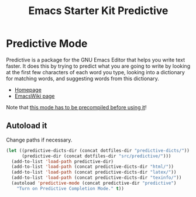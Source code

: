 #+TITLE: Emacs Starter Kit Predictive

* Predictive Mode
Predictive is a package for the GNU Emacs Editor that helps you write
text faster. It does this by trying to predict what you are going to
write by looking at the first few characters of each word you type,
looking into a dictionary for matching words, and suggesting words
from this dictionary.
- [[http://www.dr-qubit.org/emacs.php#predictive][Homepage]]
- [[http://www.emacswiki.org/emacs/PredictiveMode][EmacsWiki page]]

Note that [[file:src/predictive/INSTALL][this mode has to be precompiled before using it]]!

** Autoload it
Change paths if necessary.
#+srcname: load predictive
#+begin_src emacs-lisp 
(let ((predictive-dicts-dir (concat dotfiles-dir "predictive-dicts/"))
      (predictive-dir (concat dotfiles-dir "src/predictive/")))
  (add-to-list 'load-path predictive-dir)
  (add-to-list 'load-path (concat predictive-dicts-dir "html/"))
  (add-to-list 'load-path (concat predictive-dicts-dir "latex/"))
  (add-to-list 'load-path (concat predictive-dicts-dir "texinfo/"))
  (autoload 'predictive-mode (concat predictive-dir "predictive")
    "Turn on Predictive Completion Mode." t))
#+end_src
